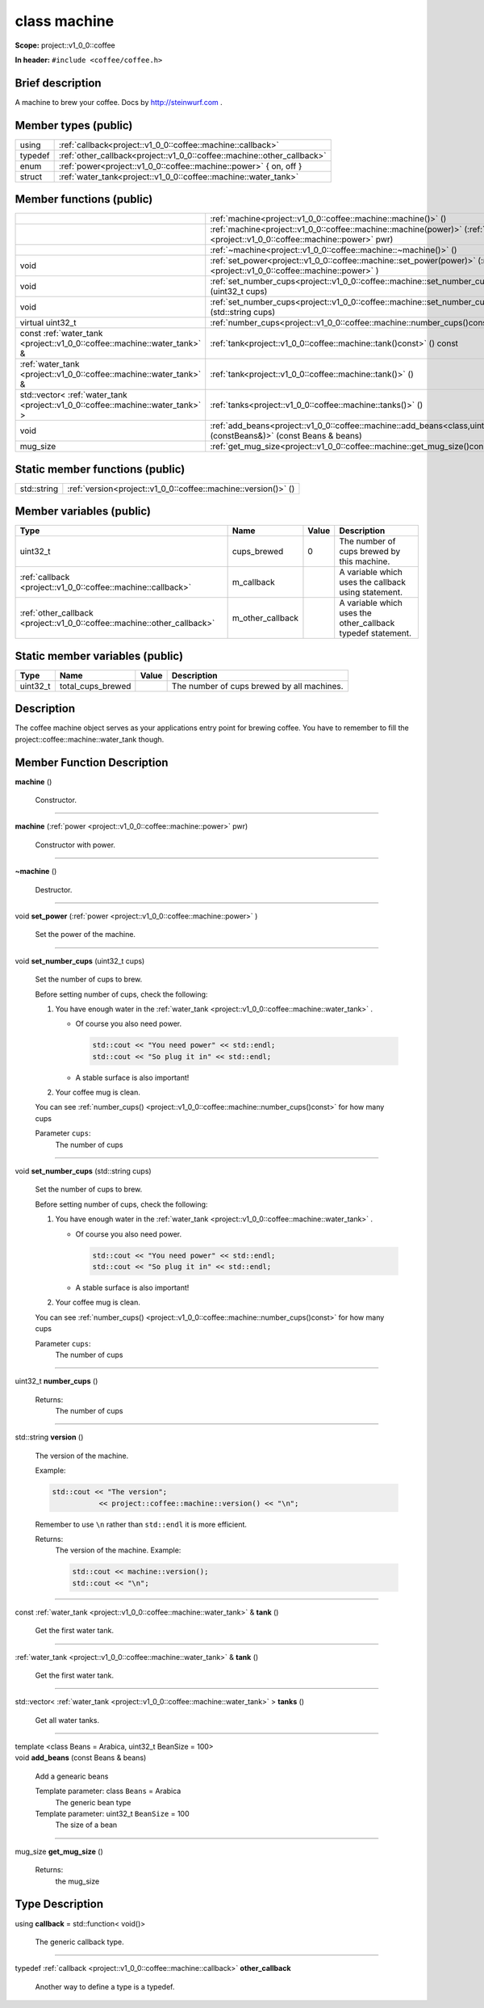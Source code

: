 
.. _project::v1_0_0::coffee::machine:

class machine
=============

**Scope:** project::v1_0_0::coffee

**In header:** ``#include <coffee/coffee.h>``

Brief description
-----------------
A machine to brew your coffee. Docs by `http://steinwurf.com <http://steinwurf.com>`_ . 


Member types (public)
---------------------

.. list-table::
   :header-rows: 0
   :widths: auto

   * - using
     - :ref:`callback<project::v1_0_0::coffee::machine::callback>` 
   * - typedef
     - :ref:`other_callback<project::v1_0_0::coffee::machine::other_callback>` 
   * - enum
     - :ref:`power<project::v1_0_0::coffee::machine::power>` { on, off }
   * - struct
     - :ref:`water_tank<project::v1_0_0::coffee::machine::water_tank>` 



Member functions (public)
-------------------------

.. list-table::
   :header-rows: 0
   :widths: auto

   * - 
     - :ref:`machine<project::v1_0_0::coffee::machine::machine()>` ()
   * - 
     - :ref:`machine<project::v1_0_0::coffee::machine::machine(power)>` (:ref:`power <project::v1_0_0::coffee::machine::power>` pwr)
   * - 
     - :ref:`~machine<project::v1_0_0::coffee::machine::~machine()>` ()
   * - void
     - :ref:`set_power<project::v1_0_0::coffee::machine::set_power(power)>` (:ref:`power <project::v1_0_0::coffee::machine::power>` )
   * - void
     - :ref:`set_number_cups<project::v1_0_0::coffee::machine::set_number_cups(uint32_t)>` (uint32_t cups)
   * - void
     - :ref:`set_number_cups<project::v1_0_0::coffee::machine::set_number_cups(std::string)>` (std::string cups)
   * - virtual uint32_t
     - :ref:`number_cups<project::v1_0_0::coffee::machine::number_cups()const>` () const
   * - const :ref:`water_tank <project::v1_0_0::coffee::machine::water_tank>` &
     - :ref:`tank<project::v1_0_0::coffee::machine::tank()const>` () const
   * - :ref:`water_tank <project::v1_0_0::coffee::machine::water_tank>` &
     - :ref:`tank<project::v1_0_0::coffee::machine::tank()>` ()
   * - std::vector< :ref:`water_tank <project::v1_0_0::coffee::machine::water_tank>` >
     - :ref:`tanks<project::v1_0_0::coffee::machine::tanks()>` ()
   * - void
     - :ref:`add_beans<project::v1_0_0::coffee::machine::add_beans<class,uint32_t>(constBeans&)>` (const Beans & beans)
   * - mug_size
     - :ref:`get_mug_size<project::v1_0_0::coffee::machine::get_mug_size()const>` () const




Static member functions (public)
--------------------------------

.. list-table::
   :header-rows: 0
   :widths: auto

   * - std::string
     - :ref:`version<project::v1_0_0::coffee::machine::version()>` ()



Member variables (public)
-------------------------

.. list-table::
   :header-rows: 1
   :widths: auto

   * - Type
     - Name
     - Value
     - Description
   * - uint32_t
     - cups_brewed
     - 0
     - The number of cups brewed by this machine. 
   * - :ref:`callback <project::v1_0_0::coffee::machine::callback>`
     - m_callback
     - 
     - A variable which uses the callback using statement. 
   * - :ref:`other_callback <project::v1_0_0::coffee::machine::other_callback>`
     - m_other_callback
     - 
     - A variable which uses the other_callback typedef statement. 




Static member variables (public)
--------------------------------

.. list-table::
   :header-rows: 1
   :widths: auto

   * - Type
     - Name
     - Value
     - Description
   * - uint32_t
     - total_cups_brewed
     - 
     - The number of cups brewed by all machines. 



Description
-----------
The coffee machine object serves as your applications entry point for brewing coffee. You have to remember to fill the project::coffee::machine::water_tank though. 




Member Function Description
---------------------------

.. _project::v1_0_0::coffee::machine::machine():

| **machine** ()

    Constructor. 


-----

.. _project::v1_0_0::coffee::machine::machine(power):

| **machine** (:ref:`power <project::v1_0_0::coffee::machine::power>` pwr)

    Constructor with power. 


-----

.. _project::v1_0_0::coffee::machine::~machine():

| **~machine** ()

    Destructor. 


-----

.. _project::v1_0_0::coffee::machine::set_power(power):

| void **set_power** (:ref:`power <project::v1_0_0::coffee::machine::power>` )

    Set the power of the machine. 


-----

.. _project::v1_0_0::coffee::machine::set_number_cups(uint32_t):

| void **set_number_cups** (uint32_t cups)

    Set the number of cups to brew. 

    Before setting number of cups, check the following: 

    #. You have enough water in the :ref:`water_tank <project::v1_0_0::coffee::machine::water_tank>` . 

       - Of course you also need power. 

         .. code-block:: c++

             std::cout << "You need power" << std::endl;
             std::cout << "So plug it in" << std::endl;






       - A stable surface is also important! 





    #. Your coffee mug is clean. 

    You can see :ref:`number_cups() <project::v1_0_0::coffee::machine::number_cups()const>` for how many cups 

    Parameter ``cups``:
        The number of cups 





-----

.. _project::v1_0_0::coffee::machine::set_number_cups(std::string):

| void **set_number_cups** (std::string cups)

    Set the number of cups to brew. 

    Before setting number of cups, check the following: 

    #. You have enough water in the :ref:`water_tank <project::v1_0_0::coffee::machine::water_tank>` . 

       - Of course you also need power. 

         .. code-block:: c++

             std::cout << "You need power" << std::endl;
             std::cout << "So plug it in" << std::endl;






       - A stable surface is also important! 





    #. Your coffee mug is clean. 

    You can see :ref:`number_cups() <project::v1_0_0::coffee::machine::number_cups()const>` for how many cups 

    Parameter ``cups``:
        The number of cups 





-----

.. _project::v1_0_0::coffee::machine::number_cups()const:

| uint32_t **number_cups** ()

    Returns:
        The number of cups 


-----

.. _project::v1_0_0::coffee::machine::version():

| std::string **version** ()

    The version of the machine. 

    Example: 

    .. code-block:: c++

        std::cout << "The version";
                   << project::coffee::machine::version() << "\n";


    Remember to use ``\n`` rather than ``std::endl`` it is more efficient. 

    Returns:
        The version of the machine. Example: 

        .. code-block:: c++

            std::cout << machine::version();
            std::cout << "\n";




-----

.. _project::v1_0_0::coffee::machine::tank()const:

| const :ref:`water_tank <project::v1_0_0::coffee::machine::water_tank>` & **tank** ()

    Get the first water tank. 


-----

.. _project::v1_0_0::coffee::machine::tank():

| :ref:`water_tank <project::v1_0_0::coffee::machine::water_tank>` & **tank** ()

    Get the first water tank. 


-----

.. _project::v1_0_0::coffee::machine::tanks():

| std::vector< :ref:`water_tank <project::v1_0_0::coffee::machine::water_tank>` > **tanks** ()

    Get all water tanks. 


-----

.. _project::v1_0_0::coffee::machine::add_beans<class,uint32_t>(constBeans&):

| template <class Beans = Arabica, uint32_t BeanSize = 100>
| void **add_beans** (const Beans & beans)

    Add a genearic beans 

    Template parameter: class ``Beans``  = Arabica
        The generic bean type 

    Template parameter: uint32_t ``BeanSize``  = 100
        The size of a bean 



-----

.. _project::v1_0_0::coffee::machine::get_mug_size()const:

| mug_size **get_mug_size** ()

    Returns:
        the mug_size 










Type Description
----------------

.. _project::v1_0_0::coffee::machine::callback:

using **callback** = std::function< void()>

    The generic callback type. 

    

-----

.. _project::v1_0_0::coffee::machine::other_callback:

typedef :ref:`callback <project::v1_0_0::coffee::machine::callback>` **other_callback**

    Another way to define a type is a typedef. 

    










